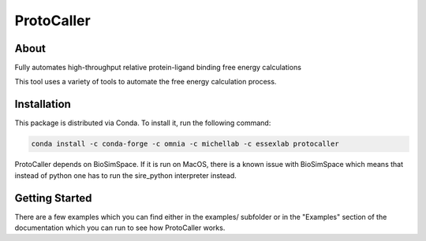 ProtoCaller
===========

About
-----


Fully automates high-throughput relative protein-ligand binding free energy calculations

This tool uses a variety of tools to automate the free energy calculation process.


Installation
------------

This package is distributed via Conda. To install it, run the following command:

.. code-block:: bash

    conda install -c conda-forge -c omnia -c michellab -c essexlab protocaller

ProtoCaller depends on BioSimSpace. If it is run on MacOS, there is a known
issue with BioSimSpace which means that instead of python one has to run
the sire_python interpreter instead.


Getting Started
---------------

There are a few examples which you can find either in the examples/ subfolder or in the "Examples" section of the documentation which you can run to see how ProtoCaller works.